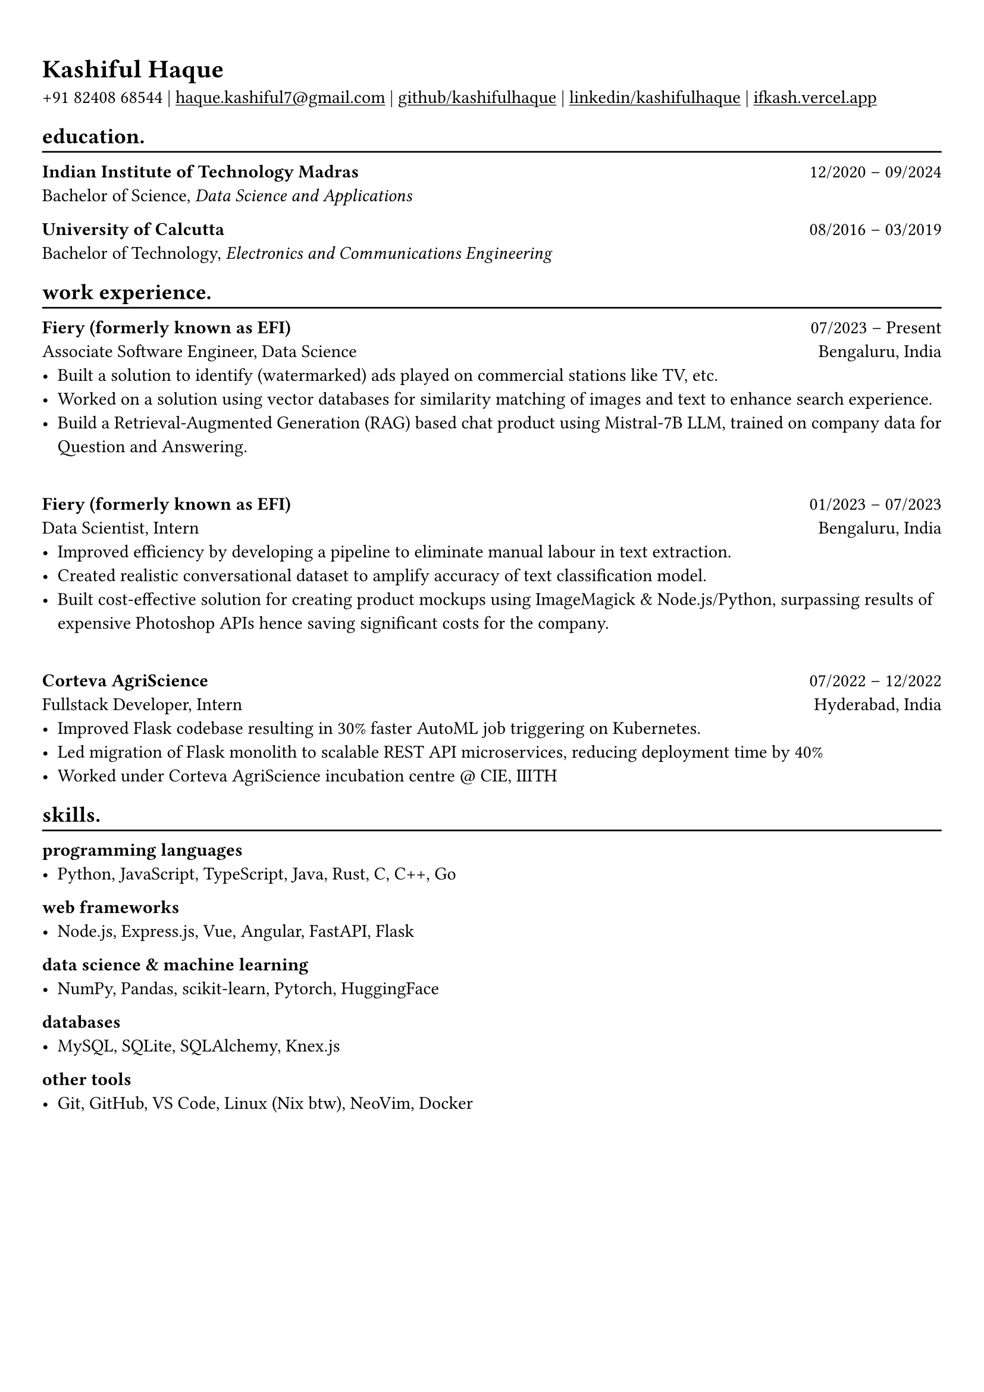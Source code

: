 #show heading: set text(font: "Linux Biolinum")

#show link: underline
#set page(
 margin: (x: 0.9cm, y: 1.3cm),
)
#set par(justify: true)

#let chiline() = {v(-3pt); line(length: 100%); v(-5pt)}

= Kashiful Haque

+91 82408 68544 | #link("mailto:haque.kashiful7@gmail.com")[haque.kashiful7\@gmail.com] |
#link("https://github.com/kashifulhaque")[github/kashifulhaque]  | #link("https://www.linkedin.com/in/kashifulhaque")[linkedin/kashifulhaque] | #link("https://ifkash.vercel.app")[ifkash.vercel.app]

== education.
#chiline()

*Indian Institute of Technology Madras* #h(1fr) 12/2020 -- 09/2024 \
Bachelor of Science, _Data Science and Applications_ \

*University of Calcutta* #h(1fr) 08/2016 -- 03/2019 \
Bachelor of Technology, _Electronics and Communications Engineering_ \

== work experience.
#chiline()

*Fiery (formerly known as EFI)* #h(1fr) 07/2023 -- Present \
Associate Software Engineer, Data Science #h(1fr) Bengaluru, India \
- Built a solution to identify (watermarked) ads played on commercial stations like TV, etc.
- Worked on a solution using vector databases for similarity matching of images and text to enhance search experience.
- Build a Retrieval-Augmented Generation (RAG) based chat product using Mistral-7B LLM, trained on company data for Question and Answering.

\
*Fiery (formerly known as EFI)* #h(1fr) 01/2023 -- 07/2023 \
Data Scientist, Intern #h(1fr) Bengaluru, India \
- Improved efficiency by developing a pipeline to eliminate manual labour in text extraction.
- Created realistic conversational dataset to amplify accuracy of text classification model.
- Built cost-effective solution for creating product mockups using ImageMagick \& Node.js/Python, surpassing results of expensive Photoshop APIs hence saving significant costs for the company.

\
*Corteva AgriScience* #h(1fr) 07/2022 -- 12/2022 \
Fullstack Developer, Intern #h(1fr) Hyderabad, India \
- Improved Flask codebase resulting in 30% faster AutoML job triggering on Kubernetes.
- Led migration of Flask monolith to scalable REST API microservices, reducing deployment time by 40%
- Worked under Corteva AgriScience incubation centre \@ CIE, IIITH

== skills.
#chiline()

*programming languages*
- Python, JavaScript, TypeScript, Java, Rust, C, C++, Go

*web frameworks*
- Node.js, Express.js, Vue, Angular, FastAPI, Flask

*data science \& machine learning*
- NumPy, Pandas, scikit-learn, Pytorch, HuggingFace

*databases*
- MySQL, SQLite, SQLAlchemy, Knex.js

*other tools*
- Git, GitHub, VS Code, Linux (Nix btw), NeoVim, Docker

// == projects.
// #chiline()

// *Product Mockups using ImageMagick \& Node.js/Python* • #link("https://ifkash.hashnode.dev/imagemagick-product-mockups")[blog post] • #link("https://github.com/kashifulhaque/product-mockup-node-python")[git repo] \
// _ImageMagick, Bash, Node.js, Python_
// - Starter code to help get started with creating product mockups programatically

// *Architected a software engineering project* • #link("https://github.com/se-sept-14/satoru")[git repo] \
// _Python, FastAPI, MySQL, Peewee, Vue.js, Vite.js, Docker, Cloudflare \& Cloudflare Pages, AWS_
// - BS final year project at IIT Madras
